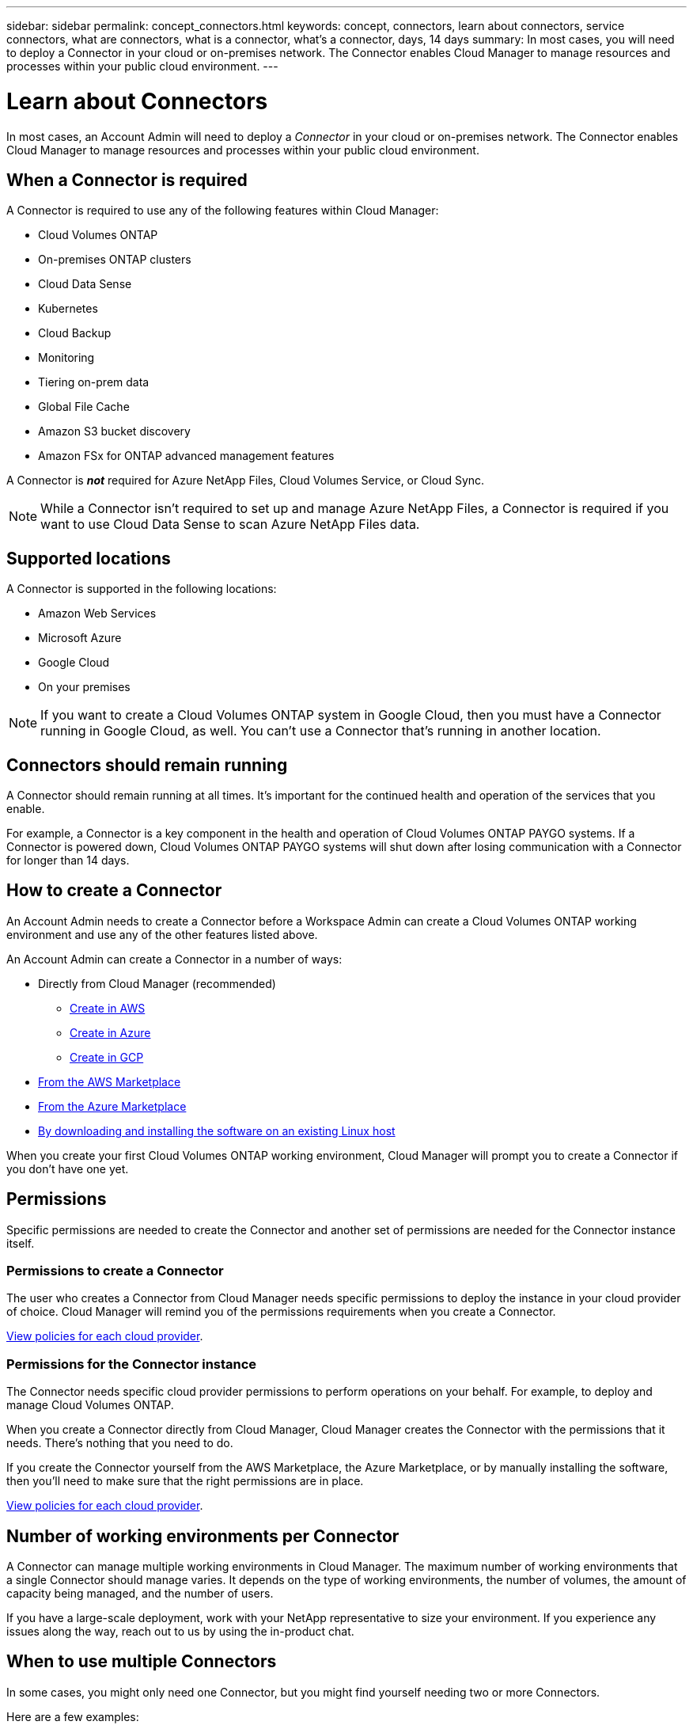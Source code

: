 ---
sidebar: sidebar
permalink: concept_connectors.html
keywords: concept, connectors, learn about connectors, service connectors, what are connectors, what is a connector, what's a connector, days, 14 days
summary: In most cases, you will need to deploy a Connector in your cloud or on-premises network. The Connector enables Cloud Manager to manage resources and processes within your public cloud environment.
---

= Learn about Connectors
:hardbreaks:
:nofooter:
:icons: font
:linkattrs:
:imagesdir: ./media/

[.lead]
In most cases, an Account Admin will need to deploy a _Connector_ in your cloud or on-premises network. The Connector enables Cloud Manager to manage resources and processes within your public cloud environment.

== When a Connector is required

A Connector is required to use any of the following features within Cloud Manager:

* Cloud Volumes ONTAP
* On-premises ONTAP clusters
* Cloud Data Sense
* Kubernetes
* Cloud Backup
* Monitoring
* Tiering on-prem data
* Global File Cache
* Amazon S3 bucket discovery
* Amazon FSx for ONTAP advanced management features

A Connector is *_not_* required for Azure NetApp Files, Cloud Volumes Service, or Cloud Sync.

NOTE: While a Connector isn't required to set up and manage Azure NetApp Files, a Connector is required if you want to use Cloud Data Sense to scan Azure NetApp Files data.

== Supported locations

A Connector is supported in the following locations:

* Amazon Web Services
* Microsoft Azure
* Google Cloud
* On your premises

NOTE: If you want to create a Cloud Volumes ONTAP system in Google Cloud, then you must have a Connector running in Google Cloud, as well. You can't use a Connector that's running in another location.

== Connectors should remain running

A Connector should remain running at all times. It's important for the continued health and operation of the services that you enable.

For example, a Connector is a key component in the health and operation of Cloud Volumes ONTAP PAYGO systems. If a Connector is powered down, Cloud Volumes ONTAP PAYGO systems will shut down after losing communication with a Connector for longer than 14 days.

== How to create a Connector

An Account Admin needs to create a Connector before a Workspace Admin can create a Cloud Volumes ONTAP working environment and use any of the other features listed above.

An Account Admin can create a Connector in a number of ways:

* Directly from Cloud Manager (recommended)
** link:task_creating_connectors_aws.html[Create in AWS]
** link:task_creating_connectors_azure.html[Create in Azure]
** link:task_creating_connectors_gcp.html[Create in GCP]
* link:task_launching_aws_mktp.html[From the AWS Marketplace]
* link:task_launching_azure_mktp.html[From the Azure Marketplace]
* link:task_installing_linux.html[By downloading and installing the software on an existing Linux host]

When you create your first Cloud Volumes ONTAP working environment, Cloud Manager will prompt you to create a Connector if you don't have one yet.

== Permissions

Specific permissions are needed to create the Connector and another set of permissions are needed for the Connector instance itself.

=== Permissions to create a Connector

The user who creates a Connector from Cloud Manager needs specific permissions to deploy the instance in your cloud provider of choice. Cloud Manager will remind you of the permissions requirements when you create a Connector.

https://mysupport.netapp.com/site/info/cloud-manager-policies[View policies for each cloud provider^].

=== Permissions for the Connector instance

The Connector needs specific cloud provider permissions to perform operations on your behalf. For example, to deploy and manage Cloud Volumes ONTAP.

When you create a Connector directly from Cloud Manager, Cloud Manager creates the Connector with the permissions that it needs. There's nothing that you need to do.

If you create the Connector yourself from the AWS Marketplace, the Azure Marketplace, or by manually installing the software, then you'll need to make sure that the right permissions are in place.

https://mysupport.netapp.com/site/info/cloud-manager-policies[View policies for each cloud provider^].

== Number of working environments per Connector

A Connector can manage multiple working environments in Cloud Manager. The maximum number of working environments that a single Connector should manage varies. It depends on the type of working environments, the number of volumes, the amount of capacity being managed, and the number of users.

If you have a large-scale deployment, work with your NetApp representative to size your environment. If you experience any issues along the way, reach out to us by using the in-product chat.

== When to use multiple Connectors

In some cases, you might only need one Connector, but you might find yourself needing two or more Connectors.

Here are a few examples:

* You're using a multi-cloud environment (AWS and Azure), so you have one Connector in AWS and another in Azure. Each manages the Cloud Volumes ONTAP systems running in those environments.

* A service provider might use one Cloud Central account to provide services for their customers, while using another account to provide disaster recovery for one of their business units. Each account would have separate Connectors.

== Using multiple Connectors with the same working environment

You can manage a working environment with multiple Connectors at the same time for disaster recovery purposes. If one Connector goes down, you can switch to the other Connector to immediately manage the working environment.

To set up this configuration:

. link:task_managing_connectors.html[Switch to another Connector]
. Discover the existing working environment.
+
* link:task_adding_ontap_cloud.html[Adding existing Cloud Volumes ONTAP systems to Cloud Manager]
* link:task_discovering_ontap.html[Discovering ONTAP clusters]
. Set the link:concept_storage_management.html#capacity-management[Capacity Management Mode] to *Manual* on any additional Connectors.
+
Only the main Connector should be set to *Automatic Mode*. If you switch to another Connector for DR purposes, then you can change the Capacity Management Mode as needed.

== When to switch between Connectors

When you create your first Connector, Cloud Manager automatically uses that Connector for each additional working environment that you create. Once you create an additional Connector, you'll need to switch between them to see the working environments that are specific to each Connector.

link:task_managing_connectors.html#switch-between-connectors[Learn how to switch between Connectors].

== The local user interface

While you should perform almost all tasks from the https://cloudmanager.netapp.com[SaaS user interface^], a local user interface is still available on the Connector. This interface is needed for a few tasks that need to be performed from the Connector itself:

* link:task_configuring_proxy.html[Setting a proxy server]
* Installing a patch (you'll typically work with NetApp personnel to install a patch)
* Downloading AutoSupport messages (usually directed by NetApp personnel when you have issues)

link:task_managing_connectors.html#accessing-the-local-ui[Learn how to access the local UI].

== Connector upgrades

The Connector automatically updates its software to the latest version, as long as it has link:reference_networking_cloud_manager.html[outbound internet access] to obtain the software update.
